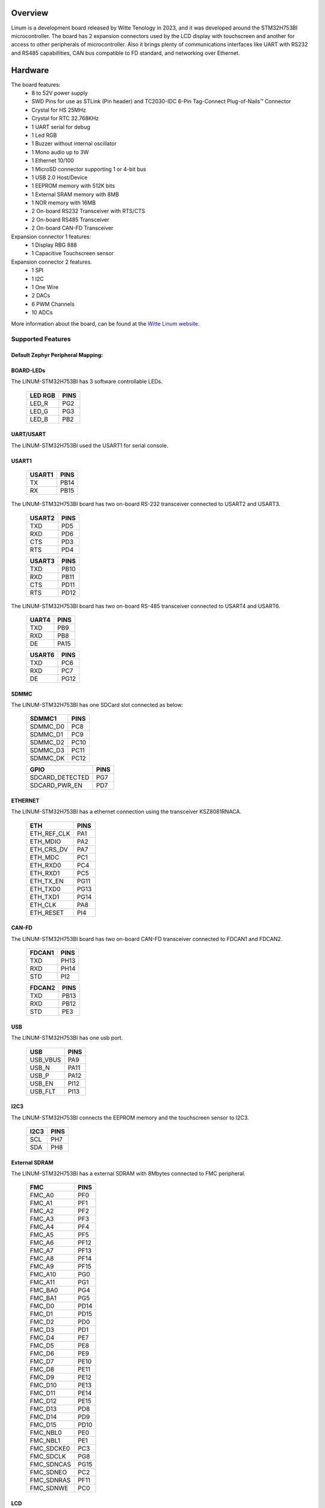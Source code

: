 .. zephyr:board:: linum

Overview
********
Linum is a development board released by Witte Tenology in 2023, and it was developed around the
STM32H753BI microcontroller. The board has 2 expansion connectors used by the LCD display with
touchscreen and another for access to other peripherals of microcontroller. Also it brings plenty
of communications interfaces like UART with RS232 and RS485 capabillities, CAN bus compatible to
FD standard, and networking over Ethernet.

Hardware
********

The board features:
  - 8 to 52V power supply
  - SWD Pins for use as STLink (Pin header) and TC2030-IDC 6-Pin Tag-Connect Plug-of-Nails™ Connector
  - Crystal for HS 25MHz
  - Crystal for RTC 32.768KHz
  - 1 UART serial for debug
  - 1 Led RGB
  - 1 Buzzer without internal oscillator
  - 1 Mono audio up to 3W
  - 1 Ethernet 10/100
  - 1 MicroSD connector supporting 1 or 4-bit bus
  - 1 USB 2.0 Host/Device
  - 1 EEPROM memory with 512K bits
  - 1 External SRAM memory with 8MB
  - 1 NOR memory with 16MB
  - 2 On-board RS232 Transceiver with RTS/CTS
  - 2 On-board RS485 Transceiver
  - 2 On-board CAN-FD Transceiver

Expansion connector 1 features:
  - 1 Display RBG 888
  - 1 Capacitive Touchscreen sensor

Expansion connector 2 features.
  - 1 SPI
  - 1 I2C
  - 1 One Wire
  - 2 DACs
  - 6 PWM Channels
  - 10 ADCs

More information about the board, can be found at the `Witte Linum website`_.

Supported Features
==================

.. zephyr:board-supported-hw::

Default Zephyr Peripheral Mapping:
----------------------------------


BOARD-LEDs
----------

The LINUM-STM32H753BI has 3 software controllable LEDs.

  ======= =====
  LED RGB PINS
  ======= =====
  LED_R   PG2
  LED_G   PG3
  LED_B   PB2
  ======= =====

UART/USART
----------

The LINUM-STM32H753BI used the USART1 for serial console.

USART1
------

  ====== =====
  USART1 PINS
  ====== =====
  TX     PB14
  RX     PB15
  ====== =====

The LINUM-STM32H753BI board has two on-board RS-232 transceiver connected to USART2 and USART3.

  ====== =====
  USART2 PINS
  ====== =====
  TXD    PD5
  RXD    PD6
  CTS    PD3
  RTS    PD4
  ====== =====

  ====== =====
  USART3 PINS
  ====== =====
  TXD    PB10
  RXD    PB11
  CTS    PD11
  RTS    PD12
  ====== =====

The LINUM-STM32H753BI board has two on-board RS-485 transceiver connected to USART4 and USART6.

  ====== =====
  UART4  PINS
  ====== =====
  TXD    PB9
  RXD    PB8
  DE     PA15
  ====== =====

  ====== =====
  USART6 PINS
  ====== =====
  TXD    PC6
  RXD    PC7
  DE     PG12
  ====== =====

SDMMC
-----

The LINUM-STM32H753BI has one SDCard slot connected as below:

  ========== =====
  SDMMC1     PINS
  ========== =====
  SDMMC_D0   PC8
  SDMMC_D1   PC9
  SDMMC_D2   PC10
  SDMMC_D3   PC11
  SDMMC_DK   PC12
  ========== =====

  =============== =====
  GPIO            PINS
  =============== =====
  SDCARD_DETECTED PG7
  SDCARD_PWR_EN   PD7
  =============== =====

ETHERNET
--------

The LINUM-STM32H753BI has a ethernet connection using the transceiver KSZ8081RNACA.

  ============ =====
  ETH          PINS
  ============ =====
  ETH_REF_CLK  PA1
  ETH_MDIO     PA2
  ETH_CRS_DV   PA7
  ETH_MDC      PC1
  ETH_RXD0     PC4
  ETH_RXD1     PC5
  ETH_TX_EN    PG11
  ETH_TXD0     PG13
  ETH_TXD1     PG14
  ETH_CLK      PA8
  ETH_RESET    PI4
  ============ =====

CAN-FD
------

The LINUM-STM32H753BI board has two on-board CAN-FD transceiver connected to FDCAN1 and FDCAN2.

  ====== =====
  FDCAN1 PINS
  ====== =====
  TXD    PH13
  RXD    PH14
  STD    PI2
  ====== =====

  ====== =====
  FDCAN2 PINS
  ====== =====
  TXD    PB13
  RXD    PB12
  STD    PE3
  ====== =====

USB
---

The LINUM-STM32H753BI has one usb port.

  ========= =====
  USB       PINS
  ========= =====
  USB_VBUS  PA9
  USB_N     PA11
  USB_P     PA12
  USB_EN    PI12
  USB_FLT   PI13
  ========= =====

I2C3
----
The LINUM-STM32H753BI connects the EEPROM memory and the touchscreen sensor to I2C3.

  ====== =====
  I2C3   PINS
  ====== =====
  SCL    PH7
  SDA    PH8
  ====== =====

External SDRAM
--------------
The LINUM-STM32H753BI has a external SDRAM with 8Mbytes connected to FMC peripheral.

  =========== =====
  FMC         PINS
  =========== =====
  FMC_A0      PF0
  FMC_A1      PF1
  FMC_A2      PF2
  FMC_A3      PF3
  FMC_A4      PF4
  FMC_A5      PF5
  FMC_A6      PF12
  FMC_A7      PF13
  FMC_A8      PF14
  FMC_A9      PF15
  FMC_A10     PG0
  FMC_A11     PG1
  FMC_BA0     PG4
  FMC_BA1     PG5
  FMC_D0      PD14
  FMC_D1      PD15
  FMC_D2      PD0
  FMC_D3      PD1
  FMC_D4      PE7
  FMC_D5      PE8
  FMC_D6      PE9
  FMC_D7      PE10
  FMC_D8      PE11
  FMC_D9      PE12
  FMC_D10     PE13
  FMC_D11     PE14
  FMC_D12     PE15
  FMC_D13     PD8
  FMC_D14     PD9
  FMC_D15     PD10
  FMC_NBL0    PE0
  FMC_NBL1    PE1
  FMC_SDCKE0  PC3
  FMC_SDCLK   PG8
  FMC_SDNCAS  PG15
  FMC_SDNEO   PC2
  FMC_SDNRAS  PF11
  FMC_SDNWE   PC0
  =========== =====

LCD
---
The LINUM-STM32H753BI use the LTDC to support one LCD with RGB connection.

  ============= =====
  LTDC          PINS
  ============= =====
  LTDC_B0       PJ12
  LTDC_B1       PJ13
  LTDC_B2       PJ14
  LTDC_B3       PJ15
  LTDC_B4       PK3
  LTDC_B5       PK4
  LTDC_B6       PK5
  LTDC_B7       PK6
  LTDC_CLK      PI14
  LTDC_DE       PK7
  LTDC_G0       PJ7
  LTDC_G1       PJ8
  LTDC_G2       PJ9
  LTDC_G3       PJ10
  LTDC_G4       PJ11
  LTDC_G5       PK0
  LTDC_G6       PK1
  LTDC_G7       PK2
  LTDC_HSYNC    PI10
  LTDC_R0       PI15
  LTDC_R1       PJ0
  LTDC_R2       PJ1
  LTDC_R3       PJ2
  LTDC_R4       PJ3
  LTDC_R5       PJ4
  LTDC_R6       PJ5
  LTDC_R7       PJ6
  LTDC_VSYNC    PI9
  PWM_BACKLIGHT PH6
  ============= =====

System Clock
------------

Linum H753ZI System Clock could be driven by an internal or external
oscillator, as well as the main PLL clock. By default, the System clock is
driven by the PLL clock at 480MHz, driven by an 25MHz high-speed external clock.


Programming and Debugging
*************************

Applications for the ``linum`` board configuration can be built and
flashed in the usual way (see :ref:`build_an_application` and
:ref:`application_run` for more details).

.. note::

  For debugging or programming Linum you will need to use an external debug
  debug or flash tool and connect it to the SWD Connnector. JLink or ST-Link
  probes are examples of out of the box compatible tools.

Flashing
========

Flashing an application to the Linum board
-------------------------------------------

Here is an example for the :zephyr:code-sample:`hello_world` application.

Run a serial host program to connect with your Nucleo board.

.. code-block:: console

   $ minicom -b 115200 -D /dev/ttyACM0

Build and flash the application:

.. zephyr-app-commands::
   :zephyr-app: samples/hello_world
   :board: linum
   :goals: build flash

You should see the following message on the console:

.. code-block:: console

   $ Hello World! linum

Debugging
=========

You can debug an application in the usual way.  Here is an example for the
:zephyr:code-sample:`hello_world` application.

.. zephyr-app-commands::
   :zephyr-app: samples/hello_world
   :board: linum
   :maybe-skip-config:
   :goals: debug

.. _Witte Linum website:
   https://wittetech.com/
